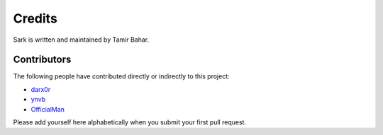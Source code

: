 Credits
=======

Sark is written and maintained by Tamir Bahar.

Contributors
------------

The following people have contributed directly or indirectly to this project:

- `darx0r <https://github.com/darx0r>`_
- `ynvb <https://github.com/ynvb>`_
- `OfficialMan <https://github.com/OfficialMan>`_

Please add yourself here alphabetically when you submit your first pull request.